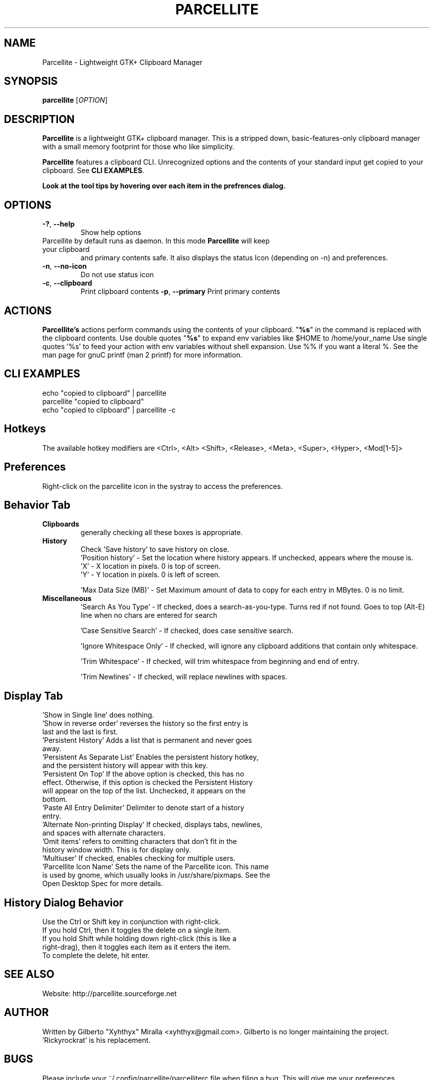 .TH PARCELLITE 1 "August 7 2011"
.SH NAME
Parcellite \- Lightweight GTK+ Clipboard Manager
.SH SYNOPSIS
.B parcellite
[\fIOPTION\fR]
.SH DESCRIPTION
\fBParcellite\fR is a lightweight GTK+ clipboard manager. This is a stripped down,
basic\-features\-only clipboard manager with a small memory footprint for those
who like simplicity.

\fBParcellite\fR features a clipboard CLI. Unrecognized options and the contents
of your standard input get copied to your clipboard. See \fBCLI EXAMPLES\fR.

.B Look at the tool tips by hovering over each item in the prefrences dialog.
.SH
.B OPTIONS
.TP
.B \-?\fR, \fB\-\-help
Show help options
.TP
Parcellite by default runs as daemon. In this mode \fBParcellite\fR will keep your clipboard
and primary contents safe.  It also displays the status Icon (depending on -n) and preferences.
.TP
.B \-n\fR, \fB\-\-no-icon
Do not use status icon
.TP
.B \-c\fR, \fB\-\-clipboard
Print clipboard contents
.B \-p\fR, \fB\-\-primary
Print primary contents
.SH ACTIONS
\fBParcellite's\fR actions perform commands using the contents of your clipboard. "\fB%s\fR" in the command
is replaced with the clipboard contents. Use double quotes "\fB%s\fR" to expand env variables like $HOME to /home/your_name
Use single quotes '%s' to feed your action with env variables without shell expansion. Use %% if you want a literal %. 
See the man page for gnuC printf (man 2 printf) for more information.
.SH CLI EXAMPLES
 echo "copied to clipboard" | parcellite
 parcellite "copied to clipboard"
 echo "copied to clipboard" | parcellite \-c
.SH Hotkeys
 The available hotkey modifiers are <Ctrl>, <Alt> <Shift>, <Release>, <Meta>, <Super>, <Hyper>, <Mod[1\-5]>
.SH Preferences
Right-click on the parcellite icon in the systray to access the preferences.

.SH Behavior Tab
.TP 
.B Clipboards 
generally checking all these boxes is appropriate.
.TP 
.B History 
 Check 'Save history' to save history on close.
 'Position history' - Set the location where history appears. If unchecked, appears where the mouse is.
 'X' - X location in pixels. 0 is top of screen.
 'Y' - Y location in pixels. 0 is left of screen.
  
 'Max Data Size (MB)' - Set Maximum amount of data to copy for each entry in MBytes. 0 is no limit.
.TP
.B Miscellaneous
 'Search As You Type' - If checked, does a search-as-you-type. Turns red if not found. Goes to top (Alt-E) line when no chars are entered for search
  
 'Case Sensitive Search' - If checked, does case sensitive search.

 'Ignore Whitespace Only' - If checked, will ignore any clipboard additions that contain only whitespace.

 'Trim Whitespace' - If checked, will trim whitespace from beginning and end of entry.

 'Trim Newlines' - If checked, will replace newlines with spaces.

.SH Display Tab
.TP 
 'Show in Single line' does nothing.
.TP 
 'Show in reverse order' reverses the history so the first entry is last and the last is first.

.TP
 'Persistent History' Adds a list that is permanent and never goes away.
.TP
 'Persistent As Separate List' Enables the persistent history hotkey, and the persistent history will appear with this key.
.TP
 'Persistent On Top' If the above option is checked, this has no effect. Otherwise, if this option is checked the Persistent History will appear on the top of the list. Unchecked, it appears on the bottom.
.TP
 'Paste All Entry Delimiter' Delimiter to denote start of a history entry.
.TP
 'Alternate Non-printing Display' If checked, displays tabs, newlines, and spaces with alternate characters.
.TP 
 'Omit items' refers to omitting characters that don't fit in the history window width. This is for display only.
.TP
 'Multiuser' If checked, enables checking for multiple users.
.TP
 'Parcellite Icon Name' Sets the name of the Parcellite icon. This name is used by gnome, which usually looks in /usr/share/pixmaps. See the Open Desktop Spec for more details.

.SH History Dialog Behavior
.TP
Use the Ctrl or Shift key in conjunction with right-click.
.TP
If you hold Ctrl, then it toggles the delete on a single item. 
.TP
If you hold Shift while holding down right-click (this is like a right-drag), then it toggles each item as it enters the item.
.TP
To complete the delete, hit enter.
.SH SEE ALSO
.PP
Website: http://parcellite.sourceforge.net
.SH AUTHOR
Written by Gilberto "Xyhthyx" Miralla <xyhthyx@gmail.com>. Gilberto is no longer maintaining the project. 'Rickyrockrat' is his replacement.
.SH BUGS
Please include your ~/.config/parcellite/parcelliterc file when filing a bug.  This will give me your preferences.
 Please report any bugs to the bug tracker via this web page:
 http://sourceforge.net/projects/parcellite/support
 Click on 'Bugs' under 'Project Trackers' to file a bug if you are registered with Source Forge. If not, email rickyrockrat
(rickyrockrat at users.sourceforge.net), or click the 'project administers' in the link above.

